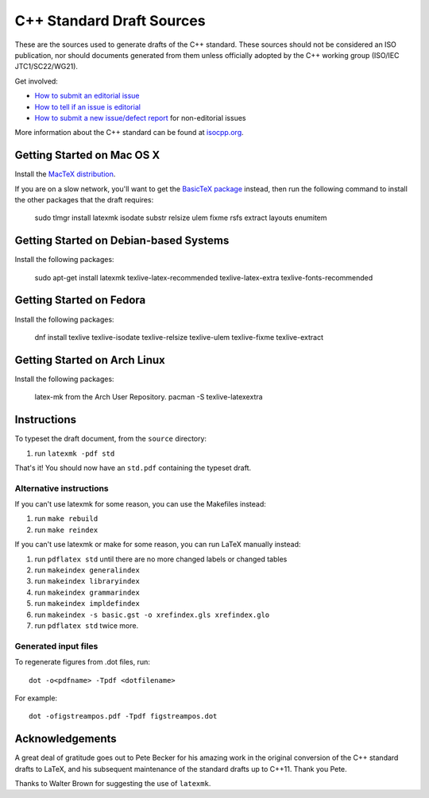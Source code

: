 ==========================
C++ Standard Draft Sources
==========================

These are the sources used to generate drafts of the C++
standard. These sources should not be considered an ISO publication,
nor should documents generated from them unless officially adopted by
the C++ working group (ISO/IEC JTC1/SC22/WG21).

Get involved:

- `How to submit an editorial issue <https://github.com/cplusplus/draft/wiki/How-to-submit-an-editorial-issue>`_
- `How to tell if an issue is editorial <https://github.com/cplusplus/draft/wiki/How-to-tell-if-an-issue-is-editorial>`_
- `How to submit a new issue/defect report <https://isocpp.org/std/submit-issue>`_ for non-editorial issues

More information about the C++ standard can be found at `isocpp.org <http://isocpp.org/std>`_.

---------------------------
Getting Started on Mac OS X
---------------------------

Install the `MacTeX distribution <http://tug.org/mactex/>`_.

If you are on a slow network, you'll want to get the `BasicTeX package <http://tug.org/mactex/morepackages.html>`_ instead,
then run the following command to install the other packages that the draft requires:

   sudo tlmgr install latexmk isodate substr relsize ulem fixme rsfs extract layouts enumitem

---------------------------------------
Getting Started on Debian-based Systems
---------------------------------------

Install the following packages:

   sudo apt-get install latexmk texlive-latex-recommended texlive-latex-extra texlive-fonts-recommended

-------------------------
Getting Started on Fedora
-------------------------

Install the following packages:

   dnf install texlive texlive-isodate texlive-relsize texlive-ulem texlive-fixme texlive-extract

-----------------------------
Getting Started on Arch Linux
-----------------------------

Install the following packages:

   latex-mk from the Arch User Repository.
   pacman -S texlive-latexextra

------------
Instructions
------------

To typeset the draft document, from the ``source`` directory:

#. run ``latexmk -pdf std``

That's it! You should now have an ``std.pdf`` containing the typeset draft.

Alternative instructions
========================

If you can't use latexmk for some reason, you can use the Makefiles instead:

#. run ``make rebuild``
#. run ``make reindex``

If you can't use latexmk or make for some reason, you can run LaTeX manually instead:

#. run ``pdflatex std`` until there are no more changed labels or changed tables
#. run ``makeindex generalindex``
#. run ``makeindex libraryindex``
#. run ``makeindex grammarindex``
#. run ``makeindex impldefindex``
#. run ``makeindex -s basic.gst -o xrefindex.gls xrefindex.glo``
#. run ``pdflatex std`` twice more.

Generated input files
=====================

To regenerate figures from .dot files, run::

   dot -o<pdfname> -Tpdf <dotfilename>

For example::

   dot -ofigstreampos.pdf -Tpdf figstreampos.dot

----------------
Acknowledgements
----------------

A great deal of gratitude goes out to Pete Becker for his amazing work
in the original conversion of the C++ standard drafts to LaTeX, and
his subsequent maintenance of the standard drafts up to C++11. Thank
you Pete.

Thanks to Walter Brown for suggesting the use of ``latexmk``.
